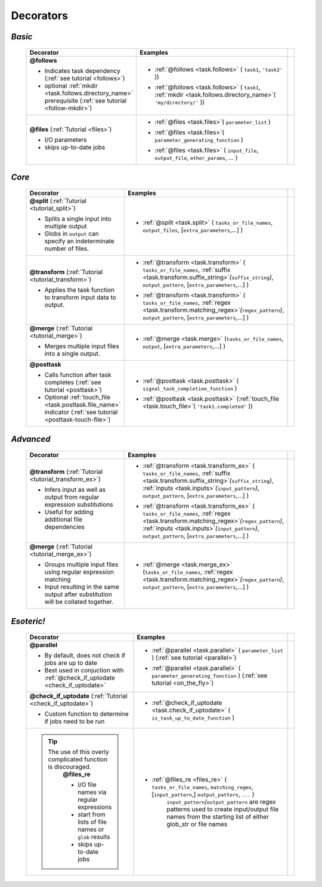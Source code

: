 #######################
Decorators
#######################

.. seealso::
    :ref:`Indicator objects <indicator_objects>`

        * :ref:`regex <task.regex>`
        * :ref:`suffix <task.suffix>`
        * :ref:`inputs <task.inputs>`
        * :ref:`mkdir <task.mkdir>`
        * :ref:`touch_file <task.touch_file>`


.. _decorators:

=============================================
*Basic*
=============================================
 .. csv-table::
   :header: "Decorator", "Examples"
   :widths: 400, 600,1
   
   "**@follows**

   - Indicates task dependency (:ref:`see tutorial <follows>`)
   - optional :ref:`mkdir <task.follows.directory_name>` prerequisite (:ref:`see tutorial <follow-mkdir>`)
   
   ", "
   * :ref:`@follows <task.follows>` ( ``task1``, ``'task2'`` ))
      \ 
   * :ref:`@follows <task.follows>` ( ``task1``,  :ref:`mkdir <task.follows.directory_name>`\ ( ``'my/directory/'`` ))
      \ 
   
   ", ""
   "**@files** (:ref:`Tutorial <files>`)
   
   - I/O parameters
   - skips up-to-date jobs
   
   ", "
   * :ref:`@files <task.files>`\ ( ``parameter_list`` )
           \ 
   * :ref:`@files <task.files>`\ ( ``parameter_generating_function`` )
           \ 
   * :ref:`@files <task.files>` ( ``input_file``, ``output_file``, ``other_params``, ... )
           \ 
   
   ", ""

=============================================
*Core*
=============================================
 .. csv-table::
   :header: "Decorator", "Examples"
   :widths: 400, 600,1

   "**@split** (:ref:`Tutorial <tutorial_split>`)   
   
   - Splits a single input into multiple output
   - Globs in ``output`` can specify an indeterminate number of files.
   
   ", "
   * :ref:`@split <task.split>` ( ``tasks_or_file_names``, ``output_files``, [``extra_parameters``,...] )
           \ 

   ", ""
   "**@transform** (:ref:`Tutorial <tutorial_transform>`)   
    
   - Applies the task function to transform input data to output.
    
   ", "
   * :ref:`@transform <task.transform>` ( ``tasks_or_file_names``, :ref:`suffix <task.transform.suffix_string>`\ *(*\ ``suffix_string``\ *)*\ , ``output_pattern``, [``extra_parameters``,...] )
              \ 
   * :ref:`@transform <task.transform>` ( ``tasks_or_file_names``, :ref:`regex <task.transform.matching_regex>`\ *(*\ ``regex_pattern``\ *)*\ , ``output_pattern``, [``extra_parameters``,...] )
           \ 
   
   ", ""
   "**@merge** (:ref:`Tutorial <tutorial_merge>`)   

   - Merges multiple input files into a single output.
   
   ", "
   * :ref:`@merge <task.merge>` (``tasks_or_file_names``, ``output``, [``extra_parameters``,...] )
          ", ""
   "**@posttask**

   - Calls function after task completes (:ref:`see tutorial <posttask>`)
   - Optional :ref:`touch_file <task.posttask.file_name>` indicator (:ref:`see tutorial <posttask-touch-file>`)

   ", "
   * :ref:`@posttask <task.posttask>` ( ``signal_task_completion_function`` )
           \ 
   * :ref:`@posttask <task.posttask>` (:ref:`touch_file <task.touch_file>`\ ( ``'task1.completed'`` ))
           \ 
   
   ", ""

=============================================
*Advanced*
=============================================
 .. csv-table::
   :header: "Decorator", "Examples"
   :widths: 400, 600,1

   "**@transform** (:ref:`Tutorial <tutorial_transform_ex>`)   

   - Infers input as well as output from regular expression substitutions
   - Useful for adding additional file dependencies
    
   ", "
   * :ref:`@transform <task.transform_ex>` ( ``tasks_or_file_names``, :ref:`suffix <task.transform.suffix_string>`\ *(*\ ``suffix_string``\ *)*\ , :ref:`inputs <task.inputs>`\ *(*\ ``input_pattern``\ *)*\ ,  ``output_pattern``, [``extra_parameters``,...] )
           \ 
   * :ref:`@transform <task.transform_ex>` ( ``tasks_or_file_names``, :ref:`regex <task.transform.matching_regex>`\ *(*\ ``regex_pattern``\ *)*\ , :ref:`inputs <task.inputs>`\ *(*\ ``input_pattern``\ *)*\ ,  ``output_pattern``, [``extra_parameters``,...] )
           \ 
      
   ", ""
   "**@merge** (:ref:`Tutorial <tutorial_merge_ex>`)   

   - Groups multiple input files using regular expression matching
   - Input resulting in the same output after substitution will be collated together.
   
   ", "
   * :ref:`@merge <task.merge_ex>` (``tasks_or_file_names``, :ref:`regex <task.transform.matching_regex>`\ *(*\ ``regex_pattern``\ *)*\ , ``output_pattern``, [``extra_parameters``,...] )
           \ 

   ", ""



=============================================
*Esoteric!*
=============================================
 .. csv-table::
   :header: "Decorator", "Examples"
   :widths: 400, 600,1

   "**@parallel**

   - By default, does not check if jobs are up to date
   - Best used in conjuction with :ref:`@check_if_uptodate <check_if_uptodate>`

   ", "
   * :ref:`@parallel <task.parallel>` ( ``parameter_list`` ) (:ref:`see tutorial <parallel>`)
           \ 
   * :ref:`@parallel <task.parallel>` ( ``parameter_generating_function`` ) (:ref:`see tutorial <on_the_fly>`)
           \ 
   
   ", ""
   "**@check_if_uptodate** (:ref:`Tutorial <check_if_uptodate>`)

   - Custom function to determine if jobs need to be run
   
   ", "
   * :ref:`@check_if_uptodate <task.check_if_uptodate>` ( ``is_task_up_to_date_function`` )
           \ 
   
   ", ""
   ".. tip::
     The use of this overly complicated function is discouraged.
       **@files_re**

       - I/O file names via regular
         expressions
       - start from lists of file names
         or ``glob`` results
       - skips up-to-date jobs
   ", "
   * :ref:`@files_re <files_re>` ( ``tasks_or_file_names``, ``matching_regex``, [``input_pattern``,] ``output_pattern``, ``...`` )
       ``input_pattern``/``output_pattern`` are regex patterns
       used to create input/output file names from the starting
       list of either glob_str or file names
       
   ", ""

